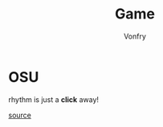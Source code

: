 #+TITLE: Game
#+AUTHOR: Vonfry

* OSU
  rhythm is just a *click* away!

  [[https://github.com/ppy/osu][source]]
